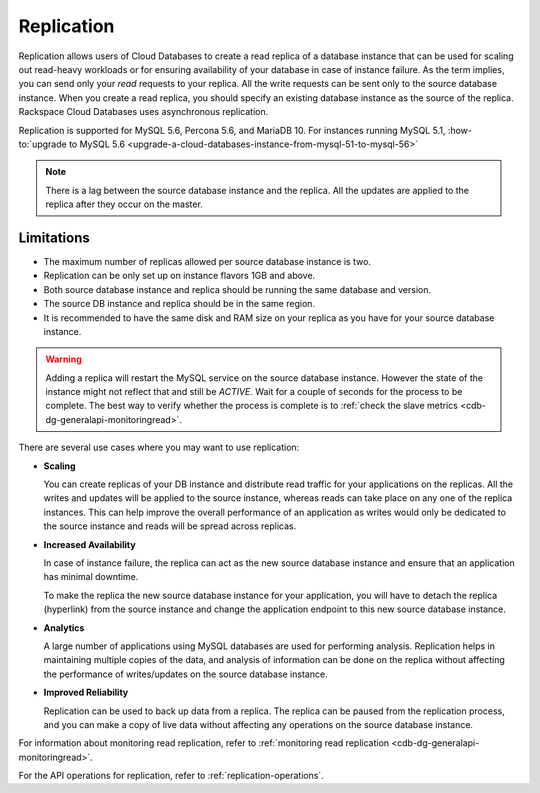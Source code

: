 .. _cdb-dg-generalapi-replication:

===========
Replication
===========

Replication allows users of Cloud Databases to create a read replica of a database 
instance that can be used for scaling out read-heavy workloads or for ensuring 
availability of your database in case of instance failure. As the term implies, you can 
send only your *read* requests to your replica. All the write requests can be sent only to 
the source database instance. When you create a read replica, you should specify an existing 
database instance as the source of the replica. Rackspace Cloud Databases uses asynchronous 
replication.

Replication is supported for MySQL 5.6, Percona 5.6, and MariaDB 10. For instances running 
MySQL 5.1, :how-to:`upgrade to MySQL 5.6 <upgrade-a-cloud-databases-instance-from-mysql-51-to-mysql-56>`

..  note::
    There is a lag between the source database instance and the replica. All the 
    updates are applied to the replica after they occur on the master.

.. _cdb-dg-generalapi-replication-limitations:

Limitations
~~~~~~~~~~~

-  The maximum number of replicas allowed per source database instance
   is two.

-  Replication can be only set up on instance flavors 1GB and above.

-  Both source database instance and replica should be running the same
   database and version.

-  The source DB instance and replica should be in the same region.

-  It is recommended to have the same disk and RAM size on your replica
   as you have for your source database instance.

.. warning::
    Adding a replica will restart the MySQL service on the source database instance. However the state of the instance might not reflect that and still be `ACTIVE`. Wait for a couple of seconds for the process to be complete. The best way to verify whether the process is complete is to :ref:`check the slave metrics <cdb-dg-generalapi-monitoringread>`.

There are several use cases where you may want to use replication:

-  **Scaling**

   You can create replicas of your DB instance and distribute read traffic for your applications on the replicas. All the writes and updates will be applied to the source instance, whereas reads can take place on any one of the replica instances. This can help improve the overall performance of an application as writes would only be dedicated to the source instance and reads will be spread across replicas.

-  **Increased Availability**

   In case of instance failure, the replica can act as the new source database instance and ensure that an application has minimal downtime.

   To make the replica the new source database instance for your application, you will have to detach the replica (hyperlink) from the source instance and change the application endpoint to this new source database instance.

-  **Analytics**

   A large number of applications using MySQL databases are used for performing analysis. Replication helps in maintaining multiple copies of the data, and analysis of information can be done on the replica without affecting the performance of writes/updates on the source database instance.

-  **Improved Reliability**

   Replication can be used to back up data from a replica. The replica can be paused from the replication process, and you can make a copy of live data without affecting any operations on the source database instance.

For information about monitoring read replication, refer to :ref:`monitoring read replication <cdb-dg-generalapi-monitoringread>`.

For the API operations for replication, refer to :ref:`replication-operations`.
